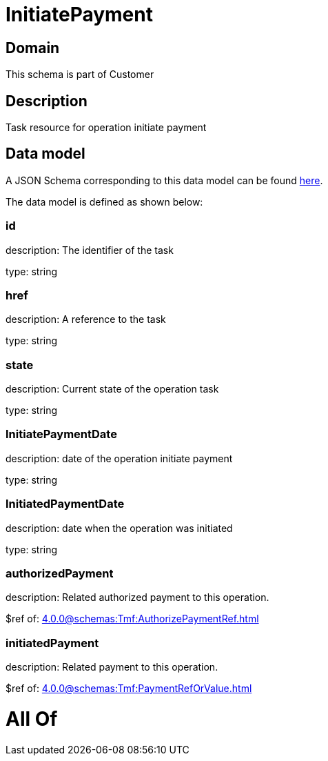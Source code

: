 = InitiatePayment

[#domain]
== Domain

This schema is part of Customer

[#description]
== Description

Task resource for operation initiate payment


[#data_model]
== Data model

A JSON Schema corresponding to this data model can be found https://tmforum.org[here].

The data model is defined as shown below:


=== id
description: The identifier of the task

type: string


=== href
description: A reference to the task

type: string


=== state
description: Current state of the operation task

type: string


=== InitiatePaymentDate 
description: date of the operation initiate payment

type: string


=== InitiatedPaymentDate 
description: date when the operation was initiated

type: string


=== authorizedPayment 
description: Related authorized payment to this operation.

$ref of: xref:4.0.0@schemas:Tmf:AuthorizePaymentRef.adoc[]


=== initiatedPayment 
description: Related payment to this operation.

$ref of: xref:4.0.0@schemas:Tmf:PaymentRefOrValue.adoc[]


= All Of 

